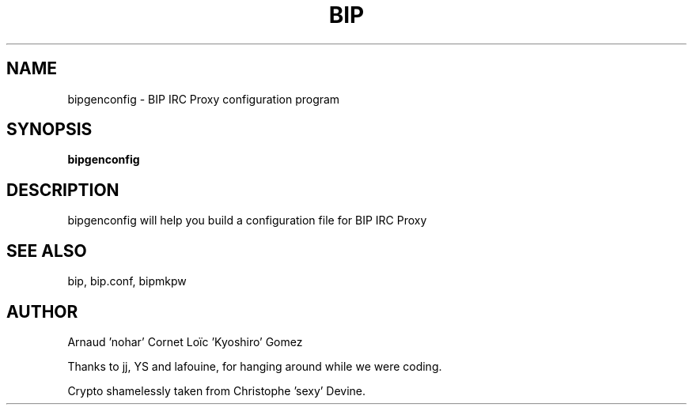 .TH BIP 1 "10 October 2005"

.SH NAME

bipgenconfig \- BIP IRC Proxy configuration program

.SH SYNOPSIS

\fBbipgenconfig\fP

.SH DESCRIPTION

bipgenconfig will help you build a configuration file for BIP IRC Proxy

.SH SEE ALSO

bip, bip.conf, bipmkpw

.SH AUTHOR

Arnaud 'nohar' Cornet
Loïc 'Kyoshiro' Gomez

Thanks to jj, YS and lafouine, for hanging around while we were coding.

Crypto shamelessly taken from Christophe 'sexy' Devine.

